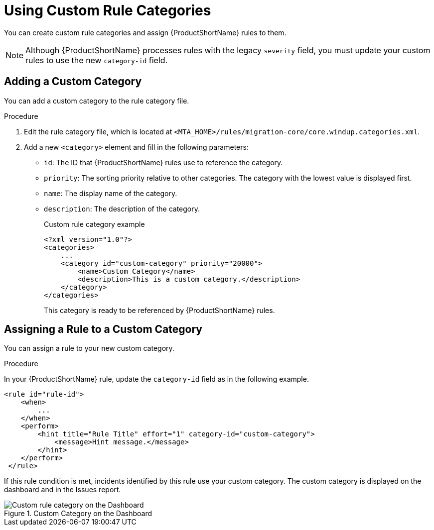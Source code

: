 // Module included in the following assemblies:
// * docs/rules-development-guide_5/master.adoc
[id='rule_categories_{context}']
= Using Custom Rule Categories

You can create custom rule categories and assign {ProductShortName} rules to them.

[NOTE]
====
Although {ProductShortName} processes rules with the legacy `severity` field, you must update your custom rules to use the new `category-id` field.
====

[id='add_custom_category_{context}']
== Adding a Custom Category

You can add a custom category to the rule category file.

.Procedure

. Edit the rule category file, which is located at `<MTA_HOME>/rules/migration-core/core.windup.categories.xml`.

. Add a new `<category>` element and fill in the following parameters:
+
* `id`: The ID that {ProductShortName} rules use to reference the category.
* `priority`: The sorting priority relative to other categories. The category with the lowest value is displayed first.
* `name`: The display name of the category.
* `description`: The description of the category.
+
.Custom rule category example
[source,xml,options="nowrap"]
----
<?xml version="1.0"?>
<categories>
    ...
    <category id="custom-category" priority="20000">
        <name>Custom Category</name>
        <description>This is a custom category.</description>
    </category>
</categories>
----
+
This category is ready to be referenced by {ProductShortName} rules.

[id='assign_custom_category_{context}']
== Assigning a Rule to a Custom Category

You can assign a rule to your new custom category.

.Procedure

In your {ProductShortName} rule, update the `category-id` field as in the following example.

[source,xml]
----
<rule id="rule-id">
    <when>
        ...
    </when>
    <perform>
        <hint title="Rule Title" effort="1" category-id="custom-category">
            <message>Hint message.</message>
        </hint>
    </perform>
 </rule>
----

If this rule condition is met, incidents identified by this rule use your custom category. The custom category is displayed on the dashboard and in the Issues report.

.Custom Category on the Dashboard
image::custom_rule_category.png[Custom rule category on the Dashboard]
